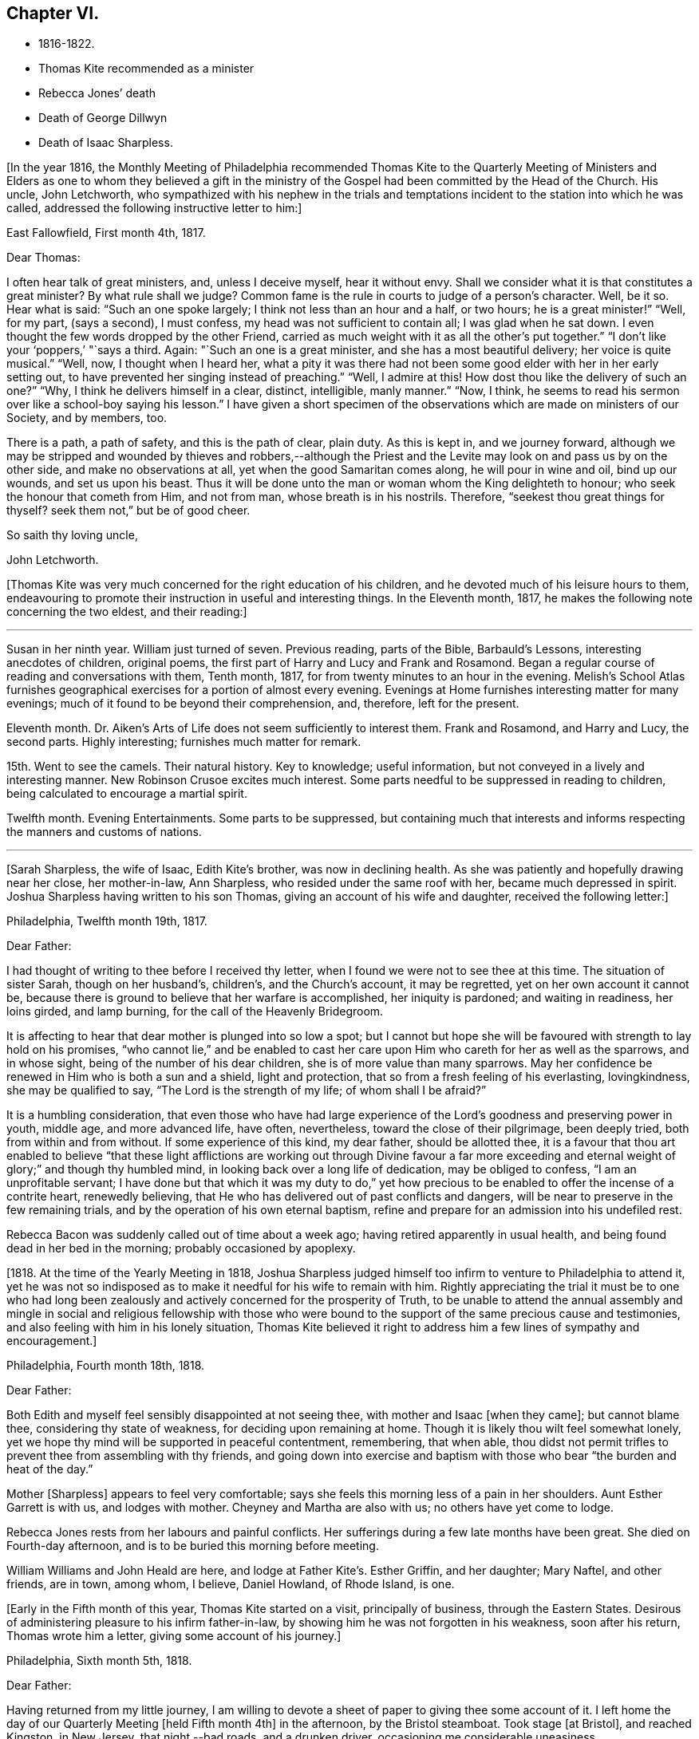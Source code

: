 == Chapter VI.

[.chapter-synopsis]
* 1816-1822.
* Thomas Kite recommended as a minister
* Rebecca Jones`' death
* Death of George Dillwyn
* Death of Isaac Sharpless.

+++[+++In the year 1816,
the Monthly Meeting of Philadelphia recommended Thomas Kite to the Quarterly
Meeting of Ministers and Elders as one to whom they believed a gift in the
ministry of the Gospel had been committed by the Head of the Church.
His uncle, John Letchworth,
who sympathized with his nephew in the trials and temptations
incident to the station into which he was called,
addressed the following instructive letter to him:]

[.embedded-content-document.letter]
--

[.signed-section-context-open]
East Fallowfield, First month 4th, 1817.

[.salutation]
Dear Thomas:

I often hear talk of great ministers, and, unless I deceive myself,
hear it without envy.
Shall we consider what it is that constitutes a great minister?
By what rule shall we judge?
Common fame is the rule in courts to judge of a person`'s character.
Well, be it so.
Hear what is said: "`Such an one spoke largely; I think not less than an hour and a half,
or two hours; he is a great minister!`" "`Well, for my part, (says a second),
I must confess, my head was not sufficient to contain all; I was glad when he sat down.
I even thought the few words dropped by the other Friend,
carried as much weight with it as all the other`'s put together.`"
"`I don`'t like your '`poppers,`' "`says a third.
Again: "`Such an one is a great minister, and she has a most beautiful delivery;
her voice is quite musical.`"
"`Well, now, I thought when I heard her,
what a pity it was there had not been some good elder with her in her early setting out,
to have prevented her singing instead of preaching.`"
"`Well, I admire at this!
How dost thou like the delivery of such an one?`"
"`Why, I think he delivers himself in a clear, distinct, intelligible, manly manner.`"
"`Now, I think, he seems to read his sermon over like a school-boy saying his lesson.`"
I have given a short specimen of the observations which
are made on ministers of our Society,
and by members, too.

There is a path, a path of safety, and this is the path of clear, plain duty.
As this is kept in, and we journey forward,
although we may be stripped and wounded by thieves and robbers,--although
the Priest and the Levite may look on and pass us by on the other side,
and make no observations at all, yet when the good Samaritan comes along,
he will pour in wine and oil, bind up our wounds, and set us upon his beast.
Thus it will be done unto the man or woman whom the King delighteth to honour;
who seek the honour that cometh from Him, and not from man,
whose breath is in his nostrils.
Therefore, "`seekest thou great things for thyself?
seek them not,`" but be of good cheer.

[.signed-section-closing]
So saith thy loving uncle,

[.signed-section-signature]
John Letchworth.

--

+++[+++Thomas Kite was very much concerned for the right education of his children,
and he devoted much of his leisure hours to them,
endeavouring to promote their instruction in useful and interesting things.
In the Eleventh month, 1817, he makes the following note concerning the two eldest,
and their reading:]

[.small-break]
'''

Susan in her ninth year.
William just turned of seven.
Previous reading, parts of the Bible, Barbauld`'s Lessons,
interesting anecdotes of children, original poems,
the first part of Harry and Lucy and Frank and Rosamond.
Began a regular course of reading and conversations with them, Tenth month, 1817,
for from twenty minutes to an hour in the evening.
Melish`'s School Atlas furnishes geographical
exercises for a portion of almost every evening.
Evenings at Home furnishes interesting matter for many evenings;
much of it found to be beyond their comprehension, and, therefore, left for the present.

Eleventh month.
Dr. Aiken`'s Arts of Life does not seem sufficiently to interest them.
Frank and Rosamond, and Harry and Lucy, the second parts.
Highly interesting; furnishes much matter for remark.

15th. Went to see the camels.
Their natural history.
Key to knowledge; useful information, but not conveyed in a lively and interesting manner.
New Robinson Crusoe excites much interest.
Some parts needful to be suppressed in reading to children,
being calculated to encourage a martial spirit.

Twelfth month.
Evening Entertainments.
Some parts to be suppressed,
but containing much that interests and informs
respecting the manners and customs of nations.

[.small-break]
'''

+++[+++Sarah Sharpless, the wife of Isaac, Edith Kite`'s brother, was now in declining health.
As she was patiently and hopefully drawing near her close, her mother-in-law,
Ann Sharpless, who resided under the same roof with her, became much depressed in spirit.
Joshua Sharpless having written to his son Thomas,
giving an account of his wife and daughter, received the following letter:]

[.embedded-content-document.letter]
--

[.signed-section-context-open]
Philadelphia, Twelfth month 19th, 1817.

[.salutation]
Dear Father:

I had thought of writing to thee before I received thy letter,
when I found we were not to see thee at this time.
The situation of sister Sarah, though on her husband`'s, children`'s,
and the Church`'s account, it may be regretted, yet on her own account it cannot be,
because there is ground to believe that her warfare is accomplished,
her iniquity is pardoned; and waiting in readiness, her loins girded, and lamp burning,
for the call of the Heavenly Bridegroom.

It is affecting to hear that dear mother is plunged into so low a spot;
but I cannot but hope she will be favoured with strength to lay hold on his promises,
"`who cannot lie,`" and be enabled to cast her care
upon Him who careth for her as well as the sparrows,
and in whose sight, being of the number of his dear children,
she is of more value than many sparrows.
May her confidence be renewed in Him who is both a sun and a shield,
light and protection, that so from a fresh feeling of his everlasting, lovingkindness,
she may be qualified to say, "`The Lord is the strength of my life;
of whom shall I be afraid?`"

It is a humbling consideration,
that even those who have had large experience of the
Lord`'s goodness and preserving power in youth,
middle age, and more advanced life, have often, nevertheless,
toward the close of their pilgrimage, been deeply tried,
both from within and from without.
If some experience of this kind, my dear father, should be allotted thee,
it is a favour that thou art enabled to believe "`that these light
afflictions are working out through Divine favour a far more
exceeding and eternal weight of glory;`" and though thy humbled mind,
in looking back over a long life of dedication, may be obliged to confess,
"`I am an unprofitable servant;
I have done but that which it was my duty to do,`" yet how precious
to be enabled to offer the incense of a contrite heart,
renewedly believing, that He who has delivered out of past conflicts and dangers,
will be near to preserve in the few remaining trials,
and by the operation of his own eternal baptism,
refine and prepare for an admission into his undefiled rest.

Rebecca Bacon was suddenly called out of time about a week ago;
having retired apparently in usual health,
and being found dead in her bed in the morning; probably occasioned by apoplexy.

--

+++[+++1818. At the time of the Yearly Meeting in 1818,
Joshua Sharpless judged himself too infirm to venture to Philadelphia to attend it,
yet he was not so indisposed as to make it needful for his wife to remain with him.
Rightly appreciating the trial it must be to one who had long been
zealously and actively concerned for the prosperity of Truth,
to be unable to attend the annual assembly and mingle in
social and religious fellowship with those who were bound to
the support of the same precious cause and testimonies,
and also feeling with him in his lonely situation,
Thomas Kite believed it right to address him a few lines of sympathy and encouragement.]

[.embedded-content-document.letter]
--

[.signed-section-context-open]
Philadelphia, Fourth month 18th, 1818.

[.salutation]
Dear Father:

Both Edith and myself feel sensibly disappointed at not seeing thee,
with mother and Isaac +++[+++when they came]; but cannot blame thee,
considering thy state of weakness, for deciding upon remaining at home.
Though it is likely thou wilt feel somewhat lonely,
yet we hope thy mind will be supported in peaceful contentment, remembering,
that when able,
thou didst not permit trifles to prevent thee from assembling with thy friends,
and going down into exercise and baptism with
those who bear "`the burden and heat of the day.`"

Mother +++[+++Sharpless]
appears to feel very comfortable;
says she feels this morning less of a pain in her shoulders.
Aunt Esther Garrett is with us, and lodges with mother.
Cheyney and Martha are also with us; no others have yet come to lodge.

Rebecca Jones rests from her labours and painful conflicts.
Her sufferings during a few late months have been great.
She died on Fourth-day afternoon, and is to be buried this morning before meeting.

William Williams and John Heald are here, and lodge at Father Kite`'s. Esther Griffin,
and her daughter; Mary Naftel, and other friends, are in town, among whom, I believe,
Daniel Howland, of Rhode Island, is one.

--

+++[+++Early in the Fifth month of this year, Thomas Kite started on a visit,
principally of business, through the Eastern States.
Desirous of administering pleasure to his infirm father-in-law,
by showing him he was not forgotten in his weakness, soon after his return,
Thomas wrote him a letter, giving some account of his journey.]

[.embedded-content-document.letter]
--

[.signed-section-context-open]
Philadelphia, Sixth month 5th, 1818.

[.salutation]
Dear Father:

Having returned from my little journey,
I am willing to devote a sheet of paper to giving thee some account of it.
I left home the day of our Quarterly Meeting +++[+++held Fifth month 4th]
in the afternoon, by the Bristol steamboat.
Took stage +++[+++at Bristol], and reached Kingston, in New Jersey, that night,--bad roads,
and a drunken driver, occasioning me considerable uneasiness.

The next morning +++[+++Third-day]
I reached New York.
Fourth-day was Monthly Meeting there, which I attended;
and having dispatched my business, on Fifth-day evening I took the steamboat for Albany.
I regretted passing the Highlands in the night,
but rose about midnight to get such a view of them as I could,
which was but the majestic outline.
The next morning I saw the Catskill Mountains, still white with snow.
In the evening reached Albany;^
footnote:[Taking 24 hours from New York to Albany.]
and having on Seventh-day morning attended to business there,
went in the afternoon to Troy.
First-day attended morning and afternoon meeting +++[+++in
that place]. Between meetings I climbed a hill,
from which I had a distant prospect of Cohoes Fails,
where the whole Mohawk River is precipitated seventy-five feet, I was told.
I met at Troy agreeable Friends,
and I think it one of the handsomest little towns I have ever seen.
In the evening I returned to Albany, from whence, on Second-day morning,
I took my departure towards Boston.
That day passed by Lebanon Springs--the Shaker settlement adjunct,--
and went over the mountain on which said settlement is situated.
There again I saw snow.
We afterwards ascended the Green Mountain,
which is here said to be twenty-five miles over.
On the elevated land spring had not made its appearance;
the ground was not clear of snow, and not a leaflet to be seen.
The farmers are discouraged from attempting to raise Indian corn,
and are substituting potatoes, which yield an abundant increase.
I think they are better than ours,
and they say answer very well for fattening both pork and beef.
Lodged at Northampton, a beautiful town, on the Connecticut River.
The next day rode through a cultivated country one hundred miles, to Boston.
I think in no part of Massachusetts, not even in the mountainous country,
is so much land left in timber as about the Brandywine,
Pa. Most of the way are thick stone fences, and many handsome towns.
Boston is very much improved in buildings since I was there eleven years ago,
but is still the crookedest town I ever saw.
I went to see Friends`' meeting-house, now shut up;
it is next door to the Merchants`' Exchange.
On Fourth-day evening I went to Lynn, and lodged at Micajah Collins.

Next day +++[+++Fifth-day]
attended their Monthly Meeting, which was large; I thought the business well managed.
That evening I went to Salem; lodged at Betsey Purington`'s. Returned next day to Boston;
finished my business there, and on Seventh-day went in a stage to Providence.
Here Obadiah Brown kindly insisted on my staying at his house.
On First-day I attended two meetings.
On Second-day, finding no stage for Hartford, I was obliged to remain.
I spent the morning with Obadiah at +++[+++the house of]
his father, Moses Brown, who interested me much with anecdotes of Job Scott,
who lived with him when he first appeared in the ministry.
He showed me a number of Job`'s letters to him, and interesting books and papers.
After dinner we all went to see the Yearly Meeting school house, now nearly finished.
It is on a very fine and commanding situation.
I afterwards went to William Almy`'s, with whose daughter Anna I was pleased.

Her simplicity and dedication, in the midst of affluence, being very exemplary.
She had just returned from visiting families in a neighbouring meeting.
Third-day morning I started for Hartford,
and was much pleased with the Institution for the Deaf and Dumb +++[+++at that
place]. The pupils appear to be making considerable progress in knowledge.
The superior class, who have been there about a year,
can understand the significant motions of the hands of their
preceptors so as to write down grammatically complex sentences.
They also learn arithmetic.
From Hartford, on Fourth-day, I went to New Haven,
and embarked again the same evening on a steamboat for New York.
Our passage through Hurlgate was difficult.
We reached New York on Fifth-day morning, and on Sixth-day left for Philadelphia.
As I was going down from my lodgings to the steamboat, I met my uncle, John Letchworth,
and my sister Mary, who had just arrived to attend the Yearly Meeting.
I reached home on Seventh-day morning.
Thus I have given thee a brief account of every day`'s movements.
I may add, that B. White sailed last Seventh-day for Liverpool;
and that Stephen Grellett,
who was liberated for his northern journey by his own Yearly Meeting,
expects to sail for England on the 15th or 16th of this month,
accompanied by Mary Naftel.

--

+++[+++Whilst passing through Connecticut, Thomas Kite became interested in a fellow traveller,
a young female of pleasant manners and good intellect.
Beside the conversation growing out of the scenery around them,
and the various little circumstances occurring,
she made some inquiries into the doctrines of the Society of Friends;
which not only led him into an explanation and defence of them,
but induced him to present her with a copy of Barclay`'s Apology.
They parted mutually pleased with each other;
and an occasional intercourse and friendly interest was
maintained between them until his death.
Her name was Lydia Huntley, since better known as Lydia H. Sigourney.

Thomas Kite was a pleasant travelling companion,
possessing excellent conversational powers, an enquiring mind, a clear head,
and a memory stored with anecdotes.
He had also a facility in drawing others out, and in overcoming the reserve of strangers;
and he rarely, if ever, passed along in a stage or steamboat,
that he did not elicit information from those about him,
and engage them in pleasant and profitable discourse.
He was not forward to obtrude his religious sentiments on such occasions,
but it not infrequently happened that those who became interested in his general remarks,
were desirous to converse on some of the
doctrines of the Society of Friends with one who,
from his dress and address, appeared a consistent member.
Thus he was often enabled to advocate the Truth--
to enlighten the understanding of seeking minds,
and to remove the prejudices of his hearers,
without violating any of the conventional proprieties of life.

His mind was tenderly alive to the spiritual trials and exercises of the young,
particularly such as he deemed under the preparing Hand for usefulness in the Church.
Having written to a female whom he considered of this class,
he received the following reply:]

[.embedded-content-document.letter]
--

[.signed-section-context-open]
Upper Darby, Seventh month 5th, 1818.

It had been on my mind before I left home, to request thee to write;
but I was best satisfied to omit it,
hoping thou wouldst be influenced by a motive more powerful than that of friendship.

The single eye shall be filled with light;
but I have greatly feared that my eye being evil,
my whole body has become full of darkness.
I know not my vocation;
neither have I much reason to hope that I shall
ever be qualified for usefulness in the Church.
Tis a mournful consideration, and it has often filled me with sadness.
Perhaps if I were willing to be nothing,--to be laid aside as
a broken vessel,--I might witness a preparation for service,
though in a small degree, in the Master`'s house.
Yet think not that I am too much depressed; on the contrary, apathy, insensibility,
more to be deplored than suffering, is my present state.
Continue, my dear friend, thy intercession for me,
that "`Light may arise out of obscurity, and my darkness become as the noonday.`"

--

+++[+++After a long period of probation,
the writer of the above letter came forth in the ministry.
Her communications were short,
and her voice in that line was only heard after long intervals of silence.
Her appearances were lively and very acceptable to her friends.

A time of pressure had now commenced in the commercial world,
and many failures among men of mercantile business and
speculators in real estate took place.
This state of things lasted for two or three years.
Thomas Kite having given Stephen Pike a description of
the difficulty in the community consequent thereon,
received the following reply.
It was written after the ice had obstructed steamboat navigation in the Delaware.]

[.embedded-content-document.letter]
--

[.signed-section-context-open]
Burlington, Twelfth month 30th, 1818.

Philadelphia seems to be fifty miles further from us than when
the steamboat afforded an opportunity two or three times a day
to transport ourselves thither in a couple of hours.
Thou mentions the overturnings that are taking place in your city.
On reading thy account, as at many other times, I have felt that

[verse]
____
Tis pleasant, through the loopholes of retreat,
To peep at such a world.
____

Tis true, I am obliged to ply a business replete with care and difficulty,
but then I am never visited by bank notices;
and though I have no prospect of being quickly rich,
I am not yet obliged to encroach upon my little fund of savings,
but have a trifle to spare.

--

[.embedded-content-document.letter]
--

[.letter-heading]
Thomas Kite to Martha Jefferis.

[.signed-section-context-open]
Philadelphia, First month 29th, 1819.

My business is not very brisk, yet sufficiently so, with frugality,
for a decent maintenance.
I am content with my situation, and have no prospect of change,
and I believe Edith is pretty well satisfied.
To be sure her cares and concerns in her family sometimes are trying,
but afford her a noble opportunity of manifesting forbearance, patience,
and other Christian virtues;
in the peaceful daily exercise of which I hope she and I may be favoured to increase.
My business is not so pressing but I find time, when a duty in the case is apprehended,
to attend a neighbouring meeting;
and am at times favoured with a secret hope that I am not doing my own will therein,
but seeking rather to serve the Holy One in the
Gospel of his Son--an awfully important office!
What manner of persons ought such to be who assume it,
in all holy conversation and godliness?
How far, very far, indeed,
am I from having attained such an establishment
in righteousness as I believe is attainable,
and which we are called to.
May I not settle down into ease and security, but rather be incited to daily vigilance,
that forgetting the things which are behind,
I may press forward towards those things which are before,--
even complete redemption and acceptance in Christ.
And, dear sister, as the wish arises with freshness and fervency, may brother,
and thou also, be found pressing forward.
It is the will of the great Head of the Church, in this day of deep degeneracy,
that his people should arise, shake themselves from the dust of the earth,
and go forward.
May you, placed as you are, in a station which makes your example conspicuous,
be favoured day by day with the renewings of Holy help,
enabling you to take your journey before the flock,
speaking by the language of example the invitation, "`Follow us,
as we endeavour to follow Christ.`"
Thus strengthened to overcome the evil in yourselves,
you will be qualified to rule your own house well,
and keeping your authority in the dignity of our Holy Head,
you will be qualified more eminently to take care of the house of God,
as instruments in his hand,
who alone can enable us to work for his honour and our own peace.
Excuse me, dear sister,
for thus speaking to a beloved brother and sister of more experience than myself,
and whose sympathetic desires for my preservation I have.

I had omitted to notice thy query concerning dear S. Wilson`'s illness.
She seemed recovering; had been once out,
but was taken on Seventh-day with bilious colic, which, after a painful conflict,
terminated her earthly course on the following Third-day,
There is reason to believe an apprehension had attended her mind,
that her days`' work was drawing to a close.
Well, she was a precious plant in the Lord`'s heritage, and is, doubtless,
transplanted to his everlasting kingdom.
The Church has met with a loss which will be sincerely felt;
her particular intimates will miss her much, for she^
footnote:[A minister of the Southern District Monthly Meeting,
deceased Twelfth month 29th, 1818.]
was much beloved by them.
But it is all well, being his work who doeth all things well;
who is still able to raise the beggar from the dunghill,
and set him with the princes of his people; to call strangers in to feed his flock,
and to make the sons of the aliens plowmen and vinedressers;
whilst the children of his family who abide under his forming hand, will not be cast off,
but will be made priests and ministers unto Him.
Thus we have the consolation of believing, that the foundation remains.
Though one generation goeth and another cometh, the Word of the Lord abideth forever.

--

[.embedded-content-document.letter]
--

[.letter-heading]
Thomas Kite to Joshua Sharpless.

[.signed-section-context-open]
Philadelphia, Seventh month 13th, 1819.

[.salutation]
Dear Father:

I wrote to thee a few days ago on the state of our health,
and that of the city generally, but no opportunity presented of sending the letter, and,
therefore,
thinking you may have reports which have been
circulated on the subject of the yellow fever,
and feel some anxiety for us, I have concluded to write again.
There have been in the neighbourhood of Market street wharf,
a few cases of malignant fever, of which about five persons have died.
The Board of Health has caused the removal of those who have taken +++[+++the disease]
as fast as they came to its knowledge.
This they deemed a measure of prudent precaution;
as also the cleaning of certain dirty and offensive places in that vicinity.
I know of no new case yesterday or today.
The city in general is remarkably healthy.
My family, excepting little Thomas, enjoy their accustomed health.

The times, as to business, are remarkably dull,
and there have been some considerable failures.
Indeed, the wild speculating spirit which has prevailed,
and which led to the present embarrassments, has met with a serious check.
It is to be hoped that warning may be taken, and a different manner of business adopted,
which will lead to more favourable results.

--

+++[+++Thomas Kite, Jr.,
the third and last child of Thomas and Edith Kite (born Second month 25th, 1818),
was now very unwell, and his mother, soon after the above letter was written,
went with him to her father`'s, in East Bradford,
to try whether country air would not recruit him.
Whilst there, Edith Kite received the following letter from her husband:]

[.embedded-content-document.letter]
--

Samuel Bettle and George Williams left home yesterday on their way towards Ohio.
Perhaps if thou hadst written thou couldst have informed whether
uncle John Letchworth was set at liberty by the Western Quarter.^
footnote:[John Letchworth was set at liberty, and paid a
religious visit west of the mountains,
attending the Yearly Meeting in course.]

From Byberry we hear that our friends there are mourning the removal of Ezra Townsend^
footnote:[An elder; he deceased Eighth month 14th, 1819, aged 60.]
Perhaps a greater loss to that meeting and neighbourhood could not have taken place.
To have a man of his experience and exemplary deportment,
which gave him a great place in the minds of Friends,
removed in the full possession of his powers and usefulness,
seems to have occasioned a general mourning amongst his neighbours.
But, no doubt, it is in wisdom;
and He who has removed and is removing from the militant to the triumphant Church,
those who have long borne the burden and heat of the day, can, and, we humbly trust,
will continue to qualify those who are made willing in the day of his
power to succeed such in a faithful testimony to the Truth.
Mayest thou, and I, dearest,
be amongst the number of those who are witnessing the cleansing baptisms of the Spirit,
increasing in weight and religious experience, faithfully serving our generation,
and witnessing a gradual preparation for that awful day, when we may be enabled to do it,
in humble hope that our sins are forgiven us for his name`'s sake,
who hath loved us and whom we have desired to serve.
Oh, my dear,
it is animating to be favoured with a hope of admission within the
pearl gates to the general assembly and Church of the first born;
and what a tendency such a hope has to raise desires that even here we may be
purified even as He is pure,--that heavenly dispositions may be implanted,
and all unholy affections done away.
But alas for myself! when I consider how far I am from such an attainment,
my own weakness and the strength of surrounding temptations,
my heart is ready to meditate terror.
Pray for me, that, having preached unto others,
I may not become a castaway from Divine favour and acceptance.
I hardly know how to cease,
such is the solicitude unexpectedly awakened for our increasing
dedication to the '`God and Father of our Lord Jesus Christ,
of whom the whole family in heaven and earth is named.`'
But I pause, with recommending us to Him, and to his keeping,
who only is able to keep us from falling,
and to present us faultless before the throne of his glory with exceeding joy.

--

+++[+++The young child continuing ill,--so much so that the mother despaired
of his life,--their stay in the country was prolonged.
On receiving which information Thomas Kite wrote:]

[.embedded-content-document.letter]
--

[.salutation]
Ninth month 7th, 1819.

I feel such a void, in thy absence, I hardly know how to spare thee longer,
yet if thy health, or that of our dear boy requires it, I must endeavour to submit.
I rank amongst the chief blessings of my life,
my happy connection in marriage with my dearest earthly friend;
and I feel that more than six years`' experience of its
comforts has increased my affectionate attachment.
Yet, whilst I desire to be grateful to that kind Providence
who has provided me with so beloved a companion,
I also desire to be preserved from such an undue or inordinate affection for the gift,
as might lead to a neglect of the Giver.
Often has the aspiration been excited, that our union,
through the sanctifying influence of our Heavenly Father, may be more and more purified;
and that whilst we are permitted to feel the comforts which flow from our mutual,
natural affection,
we may experience an enlargement in that blessed communion which is spiritual and divine:
and to this end much have I craved, that we may be frequent and fervent in waiting for,
and feeling after those baptisms which cleanse
the heart and preserve it sweet and tender.
Thus favoured,
may we not hope that death itself will not separate us long?--a
thought calculated to afford the survivor comfort in a trying hour.
Indeed, in every situation we can be placed in on this probationary scene,
how consoling the evidence that we have an interest in Him who hath abolished death,
and brought life and immortality to light through the Gospel.
Oh! that this consolation may be ours!

--

+++[+++Although under much anxiety about the health of his child,
Thomas Kite believed it right to mention to the Friends of his Monthly Meeting,
held Ninth month 23rd,
a prospect of religious service which had been long ripening on his mind.
This concern,
as expressed by the Minute granted him was "`to pay a religious visit
to the meetings composing the Monthly Meetings of Exeter,
Roaring Creek and Muncy: also,
the meetings belonging to Centre Monthly Meeting
within the compass of Warrington Quarter.`"
He had the unity of his friends, and the company of his brother-in-law, Joseph Walton.

1820+++.+++ At an adjournment of Philadelphia Monthly Meeting, held Second month 3rd, 1820,
Thomas Kite received a minute to attend a few meetings
within the limits of Abington Quarterly Meeting,
and some in that of Shrewsbury and Rahway.
On the eighth he left Philadelphia to accomplish his prospect,
having Charles Townsend as a companion.
Of this journey some particulars are given in his letters.]

[.embedded-content-document.letter]
--

[.letter-heading]
Thomas Kite to his Wife.

[.signed-section-context-open]
Mendham, Second month 12th, 1820.

I will begin at our departure, which was, as thou recollects, no doubt,
on the afternoon of last Third-day +++[+++the 8th]. That
evening we reached Dr. Mitchell`'s at Horsham;
were kindly entertained; and on Fourth-day morning rode to Watson Fell`'s, at Solebury,
to dinner.
Whilst we were there it began to snow; bat we pushed on through it,
and arrived at Henry Clifton`'s, at Kingwood, near night.
We were kindly received, and pleased with meeting our friend Abraham Lower,
who had an appointed meeting there that morning,
and had been detained by the badness of the roads,
the snow not permitting him and his companion proceeding in their chair.

Fifth-day morning, in company with him, I attended the Select Preparative Meeting,
which is held at nine o`'clock, as also the Monthly Meeting, which begins at eleven.
In the afternoon, leaving Abraham, and his companion Joseph Warner, at Henry Cliftons,
we proceeded towards Randolph, in the face of a severe fall of snow,
having Joseph Stevenson for a guide.
By tying our handkerchiefs over our hats and faces,
we secured ourselves somewhat against the driving snow,
and stopped for the night at John Dawes`', an aged Friend,
who lives remote from any other of the Society.
In the welfare of himself and family of daughters,
apparently amiable and intelligent young women, we were much interested.

In the night a large quantity of snow fell, in consequence of which,
instead of reaching Randolph on Sixth-day, as we expected,
we scarcely exceeded half that distance.

Such travelling I never saw; snow-drifts nearly or quite to the horses`' backs.
Frequently having to break the road for considerable distances;
at other times getting into fields to avoid heavy drifts--altogether obstructed our
progress so much that it was noon by the time we had travelled about six miles.
Towards evening we arrived near a tavern, but hearing they were without hay,
and probably without oats, we petitioned a Presbyterian farmer to take us in,
who willingly consented.
His wife, we found, was descended from Friends; himself very zealous +++[+++in his belief]
yet not bigoted.
His brother-in-law, a physician, was present,
and much interesting conversation relative to our principles, occupied the evening,
towards the close of which way opened for a religious opportunity.
Indeed, unlike any former journey,
my way has opened in several families already for services of this kind, to my own peace.

This morning +++[+++Seventh-day the 12th], we have also had our difficulties,
though on the whole travelling is rather improved.
We have come (having parted with our guide) about twelve miles to Aaron Boker`'s,
who formerly lived in Philadelphia, and whose wife is a member.
+++[+++At his house]
we have just dined.
We have about nine miles to go this afternoon, which,
with calling a few minutes on Samuel H. Cox, which we propose to do,
will probably occupy us till near night.
To morrow +++[+++First-day]
we propose being at Randolph Meeting--and nothing further is clear at present.

As thou knows how deeply I was depressed under the prospect of leaving home,
I think it right to say I have been remarkably supported in calmness and contentment;
so that nothing I have met with has been hard to bear, and scarcely unpleasant.

--

[.embedded-content-document.letter]
--

[.letter-heading]
Thomas Kite to his Wife.

[.signed-section-context-open]
Randolph, Second month 14th, 1820.

I wrote from Aaron Boker`'s, bringing my account down to Seventh-day afternoon.
After leaving his house we rode to Samuel H. Cox`'s, who professed himself glad to see us.

After a short visit we pursued our way towards this place,
but found such heavy snow-drifts that it seemed impossible to get our horses through.
We had to dismount and encourage them to plunge
onward a few paces and then stop them to rest,
as my mare in particular seemed ready to give out.
At length we reached a beaten road which lasted nearly to this place,
+++[+++our way was then along]
a road which no one had passed.
We endeavoured to hire a man to go with us;
but he told us he was afraid it would kill his horse to go through the snow.
So we were obliged to venture without a guide and night coming on,
very great was our difficulty,--often we were on the point of giving out.
My colt having scarcely strength or patience to get through the drifts, was kicking,
and plunging and exhausting herself, whilst I wading and falling about,
was endeavouring to guide her by the bridle.
At length we gave out.
After getting the horses onto a bank in the wood, I left Charles with them,
and plunged into the snow, to endeavour to reach a house,
the light of which glimmered through the darkness.
We knew from information +++[+++this house]
must be that to which we were bound.
I left the road to try the fields,
but the darkness not permitting me to distinguish the drifts, I frequently fell,
and thought of Thompson`'s description of a man perishing in the snow.
Having regained the road, I reached Thomas Dell`'s house much exhausted,
in a profuse sweat, and glad to get there.
He (T. D.) kindly sent three stout sons to Charles`' assistance,
and they succeeded in getting our horses through.

Charles says he had a time of very comfortable meditation in the woods.
A good supper cheerfully prepared by kind and hospitable friends was very refreshing.
We yesterday, First-day, attended the meeting here, which was large for the place,
many of the neighbours attending.
It was, I trust, a solemn and profitable opportunity.
As there is said to be no suitable stopping place between this and Hardwicke,
distant 18 or 20 miles, and we have had so much bad road, we concluded +++[+++yesterday]
to rest until this morning and then set out with
a view of being at meeting there tomorrow.
We are now waiting for breakfast.
Last evening Abraham Lower and company again met us,
they having been at Harchvicke Meeting in the morning, and come on in a sleigh.
They are bound to Railway to the Quarterly Meeting.
'`My mind continues to be sustained in quietness and resignation,
which I esteem a favour indeed.

--

+++[+++A short account of the rest of this journey is contained in
the following extract from a letter to his father-in-law.]

[.small-break]
'''

Second-day the 14th. We rode to Hardwicke, formerly Great Meadows,
where on Third-day we had a meeting; and that afternoon crossing the Delaware on the ice,
we passed through the Water Gap to Stroudsburg.
There we waited to attend their usual week-day meeting on Fifth-day,
and rode in the evening to Easton,
and were kindly entertained at the house of Mordecai Churchman.
Sixth-day we rode to Richland expecting to have a meeting there on Seventh-day;
but on arriving at 2 o`'clock found Friends going into the meeting-house to a
meeting of Amos Peisley`'s. Tired as we were we attended this,
and way opened to relieve my mind,
so that on Seventh-day we felt at liberty to return home.

[.small-break]
'''

+++[+++A few days after Thomas Kite left Randolph,
the following letter was addressed to him by a friend, of that place.]

[.embedded-content-document.letter]
--

[.letter-heading]
Hyale Ann Sammes to Thomas Kite

[.signed-section-context-open]
Randolph, Second month 17th, 1820.

It has been on my mind this sometime to write thee a letter,
feeling drawn towards thee in that love which unites
together the children of our Heavenly Father,
and causes them to feel near one to another, when distant as to bodily presence.
These can sympathize with each other in their trials and exercises,
and can also rejoice with them in their consolations.
Dear brother, for I believe I may call thee so,
I have often thought of thee since I saw thee at Shrewsbury.
I esteem it a favour that thou shouldst have taken notice of me, and felt for me,
a poor unworthy creature, one of the least among the thousands of Israel,
if numbered among them at all.
Yet I feel the evidence that I sincerely desire the welfare of my fellow mortals.
Unto God would I commit my cause,
who alone can qualify his humble depending children and
prepare them for his work and service.
I know without Christ I can do nothing.
May I always, look to Him with an eye of faith.
He is my only helper; and I desire no other.
May we be encouraged to go in the way of his holy leading, casting all our care upon Him,
for He careth for us.

--

+++[+++Soon after reaching Philadelphia,
Thomas Kite received a letter from his friend John Phillips,
an elder of New Garden Monthly Meeting, Chester County, a portion of which is given.]

[.embedded-content-document.letter]
--

[.signed-section-context-open]
Kennet, Second month 22nd, 1820.

The choice little, weakly, Mildred Eatcliffe was here,
and in this neighbourhood about two weeks past;
and I thought her much favoured in some close and feeling testimonies amongst us.
She is busily travelling this cold weather.
My wife +++[+++Lydia Phillips, a minister,]
got home about six weeks since.
She was away about six months, and much favoured with health nearly all the time.
They went through the State of Ohio, part of Indiana, Kentucky, Tennessee,
North and South Carolina, so through Virginia, home.
They attended the Yearly Meeting in Carolina, which they thought a favoured one, +++[+++having]
a large number of innocent, goodly Friends,
who treated them with much kindness and affection.

I have no doubt they kept open houses in the fullest extent of the word.
Rachel Barnard^
footnote:[A minister of New Garden Monthly Meeting travelling with Lydia Phillips.]
took a bad cold when about Cincinnati, with some fever; she got a little better, went on,
came to Carolina, and the meeting-house +++[+++being]
open and without fire, and the weather uncommonly cold for the season, she got it renewed.
She was frequently unwell on her way home, and +++[+++has not been]
very well since.

--

+++[+++In a letter to Joshua Sharpless dated Fifth month 29th, 1820, Thomas Kite says:]

[.embedded-content-document.letter]
--

William Foster, so long expected, has arrived from England.
He is but 33 years old.
His prospect is to visit Friends and others on this continent,
and some of the West India Islands.
After New York Yearly Meeting he expects to go to New England.

--

+++[+++George Dillwyn, that venerable minister of the Gospel of Christ,
having by a fall during the preceding winter injured his hip,
had been since that period declining in health.
On the 23rd of the Sixth month, 1820, he was released by death,
having a few months before completed his 82nd year.
The following letter gives some account of his latter hours.]

[.embedded-content-document.letter]
--

[.letter-heading]
Stephen Pike to Thomas Kite

[.signed-section-context-open]
Burlington, Sixth month 23rd, 1820.

[.salutation]
Dear Friend:

As sad intelligence is of rapid flight,
thou wilt perhaps have learned before this reaches thee,
that "`a prince and a great man hath this day fallen in Israel.`"

Our doubly-honoured and beloved friend George Dillwyn,
being removed by the hand of death from this scene of
his long continued and very useful labours.
My first impressions on hearing of the circumstance were solemn,
but not accompanied with much of the sadness produced by deep regret;
for I am fully convinced that having fought the good fight and kept the faith,
his course is finished with the approbation,
and by the appointment of Him whose wisdom and goodness are both without bounds.
The suddenness of the change was rather surprising;
though it was not supposed he would continue long with us,
as he had in addition to his hurt, the cholera morbus.
He was free for a day or two past from the latter complaint, +++[+++and]
it was thought he might continue some weeks longer.
He conversed, as I understand, very freely and pleasantly with those around him,
and said, that, except his lameness, he felt as if he were well.
In this situation he went to sleep and never awaked,
but passed away quietly about five in the afternoon,
without any symptoms of approaching dissolution,
except a little unusual motion in the muscles of his face.
I find that the`' impressions of others on this occasion are
similar to my own--those of solemnity without sorrow.
After an unusually long pause at the tea table, John Cox, in a very solemn manner,
expressed a short ejaculation to this effect:
"`We would not approach thee with unhallowed lips, but we feel engaged to say,
'`Thy name is as ointment poured forth, therefore do the virgins love thee.`'

George`'s poor widow, now a little childish,
who has been very fondly and strongly attached to him
during upwards of 60 years that they have been united,
feels the separation very greatly.
She obtains the sympathy of her friends.

--

[.embedded-content-document.letter]
--

[.letter-heading]
Thomas Kite to Joshua Sharpless

[.signed-section-context-open]
Philadelphia, Sixth month 26th, 1820.

[.salutation]
Dear Father:

I thought it might perhaps interest thee
to hear of the removal from the present scene,
of two precious Friends,
the one in the meridian the other in the declining years of life,
George Dillwyn and Mary Morris, wife of Israel.

The latter was under nomination from our Quarterly
Meeting to visit some of the meetings belonging to it;
and was to have started on Sixth-day.
The day previous she was taken with cholera morbus,
which carried her off in twenty-two hours.
She dying about 4 o`'clock on Sixth-day morning.
She was a sweet-spirited Friend, very useful in her family and meeting,
and had for some time past, appeared in the ministry.
I went out to Merion to the funeral on Seventh-day afternoon.
It was largely attended and a sweet solemnity was thought to prevail;
divers testimonies being borne under a sense of
the blessedness of those who die in the Lord.

Dear George Dillwyn since his hurt, has been rather declining;
and was also taken with cholera morbus, but appeared to obtain relief,
so that on Sixth-day, conversing cheerfully with his friends, he said,
that except his lameness he felt quite well.
Thus circumstanced he went to sleep, but never awoke,
passing quietly away to the mansion prepared for him,
without any symptom of approaching dissolution excepting a
little unusual motion of the muscles of his face.
Though it feels solemn, yet there is no cause for sorrow; full of years,
as a shock of corn fully ripe, having kept the faith and finished his course,
he no doubt enjoys the crown laid up for the righteous.

--

+++[+++During the summer of this year, 1820,
a few cases of highly malignant bilious fever occurred in the City of Philadelphia,
which, of course,
gave occasion for an alarm through the country that the
yellow fever had once more visited the place.
Thomas Kite went to Lancaster County during the Eighth month.]

[.embedded-content-document.letter]
--

[.letter-heading]
Stephen Pike to Thomas Kite

[.signed-section-context-open]
Burlington, Tenth month 1st, 1820.

Elizabeth Foulke,^
footnote:[Elizabeth Foulke was a minister belonging to Philadelphia Monthly Meeting.
She died Tenth month 19th, aged 63 years.]
who is next door to us, is thought to be sinking pretty fast.
It is the doctor`'s opinion that she is not likely to remain long.
She has suffered a great deal; and as there is no hope of her recovery,
I shall be glad to hear of her release.
It is a great favour that she has the full and proper exercise of her faculties,
though within a few days she declines conversation.
She appears frequently to be in private supplication,
which shows the foundation of her hope.

--

[.embedded-content-document.letter]
--

[.letter-heading]
Thomas Kite to Joshua Sharpless

[.signed-section-context-open]
Philadelphia, Tenth month 13th, 1820.

[.salutation]
Dear Father:

Hearing from brother Isaac of thy increased suffering,
has awakened feelings of sympathy and commiseration.
Under the anguish which I can readily conceive thou must endure,
I have felt a desire that the power and presence of Israel`'s Shepherd may be witnessed,
enabling thee to support with a degree of patience those remaining probations,
which will probably ere long wear out the poor afflicted tabernacle,
and release the immortal part to its everlasting home.
It has not been uncommon, I believe, in the wisdom of Him whose counsel is unsearchable,
for his dear children near the close of lives of dedication,
to be closely tried in many ways, even as to an hair`'s breadth.

And it is not marvellous that it should be so,
when the Great Pattern submitted to the same cup and baptism.
Great, no doubt, was his distress, both of bodily suffering in his humanity,
and a sense of the sins of a fallen race, when He cried out, "`My God, my God,
why hast thou forsaken me?`"
Yet soon the conflict ended, and He ascended to his God and our God:
and though his followers who have endeavoured to continue with Him may be at seasons,
when the bitterness of anguish is felt, almost ready to conclude they are forsaken,
yet the everlasting Arm is underneath,
and for the elects`' sake those days of suffering will be shortened, the conflict ended,
and they enabled to ascend to their prepared mansions,
triumphing in the power of an endless life, over death, hell and the grave.
A firm persuasion that this will be the blessed end and consummation of all thy trials,
my dear father,
has afforded some comfort under the trial which
thy increased afflictions have occasioned.
An end unspeakably glorious.
No more pain, neither sorrow nor crying, and God himself shall wipe all tears away.
I might enlarge further, but hope this will suffice thee.
I have had feeling with thee.
Edith sends her love,
and also unites with me in the expression of it to mother and sister;
who we hope will experience the fulfillment of the promise,
"`As is thy day so shall thy strength be.`"

--

+++[+++In the Tenth month Thomas Kite attended the Southern Quarterly Meeting,
and beside the labour which fell to his share in the public meetings,
he appears to have had frequent religious opportunities in families, visiting,
as way opened, the afflicted.
He was absent from home on this little journey about eight days.]

[.embedded-content-document.letter]
--

[.letter-heading]
Thomas Kite to Joshua Sharpless

[.signed-section-context-open]
Philadelphia, Twelfth month 19th, 1820.

[.salutation]
Dear Father:

Our cousin Ann Yarnall departed this life last Seventh-day night,
continuing to the last, when not under the influence of delirium,
supported in her mind by a comfortable hope that she was about
to be gathered to the habitation of the blessed.
Her remains were yesterday deposited in our burying place;
and in the evening a number of her connections being collected at her late abode,
a religious opportunity took place,
in which the covering of Divine Good was eminently witnessed.
I was present, having gone thither from an apprehension of duty,
not knowing that so many were likely to be there.
Testimony was borne to the sufficiency of that Divine power that enabled her
to be faithful in the line of duty--to visit the sick and afflicted,
and minister to the necessities of the poor;
and the young people were invited to bow to the operation of it,
that they might become qualified thereby,
to fill up their allotted portions of duty in the church and in the world.
The blessing of having the Lord for their friend
in the trying hour of approaching dissolution,
was set before them.
Amongst others,
Elizabeth Pitfield was very sweetly engaged in a strain of persuasive Gospel ministry.
Poor cousin Nathan^
footnote:[Nathan Yarnall, then labouring under alienation of mind.]
has been informed of his wife`'s decease, and was brought in the morning to see the corpse.
He was sensibly affected;
and his behaviour was more quiet and composed than has of late been common.

I thought thou would, perhaps,
be willing to hear that on First-day last I had a meeting in
the morning with the male convicts in our prison.
About three hundred and ninety were present.
Their deportment on the whole was becoming,
and there were many of them very attentive to what was offered for their consideration.
In the afternoon I had the company of the female convicts, in number not exceeding forty,
who were also commendably quiet and orderly.
The flowing of gospel love was felt in both the opportunities,
and its message declared to them, I humbly hope, in a degree of his authority,
who was anointed "`to preach deliverance to the captives,
and the opening of the prison to them that are bound;
to preach the acceptable year of the Lord.`"
If any of their hearts were at all reached, to Him be the glory.

--

[.embedded-content-document.letter]
--

[.letter-heading]
Thomas Kite to Edith Kite

[.signed-section-context-open]
Philadelphia, Eighth month 22nd, 1821.

Since thou left several friends have deceased.
Josiah Hewes, on Fifth-day evening; John Alsop, on First-day morning.
Having called to inquire after the latter, I was present at his close,
which was remarkably quiet.
Though solemn, yet the scene was attended with calm and pleasing sensations to my mind.
John Wilson, a nephew of Joshua Harlan, was buried last evening,
and this morning Ludawick Laws is to be interred.
He went to the sea shore, I believe, in usual health, a few days ago for bathing,
was taken with bilious colic, which terminated his life.
Thus are we furnished with admonitions to endeavour to
be ready when the time of our dismission comes.

--

+++[+++In the early part of the Eighth month, Thomas Kite,
having business requiring his attention in New York, took his wife with him there.
His daughter, Susanna, then at the house of her uncle, Cheyney Jefferis, on a visit,
wrote him a letter, directed to Boston.
He replied to her in a pleasant manner,
calculated to please a child of twelve years of age,
who was very fond of cats and kittens,
and had in the letter enquired after her feline favourites at home.]

[.embedded-content-document.letter]
--

[.signed-section-context-open]
Philadelphia, Eighth month 21st, 1821.

[.salutation]
Dear Daughter:

I received thy very acceptable letter, not at Boston, but at home.
Thou wast mistaken in supposing my intention to be to go so far as Boston.
Thou hast, no doubt,
heard of thy mother being at her father`'s. We returned from New York on Fourth-day last,
and found thy uncle Nathan +++[+++Sharpless]
here, prepared to take her out.

Thou wilt probably get to see her.
She took Rebecca with her, and has left her at Concord, I expect.
Susan Renouf +++[+++a domestic in the family]
is at grandfather Kite`'s. Our house is very quiet and lonesome.
The cat and kitten are in very good health, as far as we may judge from appearances,
for though the old one seems rather sedate, the young one is frolicsome enough.
It is quite agreeable to hear that you are going to school.
Be diligent, and, dear child, don`'t be wild, but endeavour to be a good girl.
Thou art not too young to have serious thoughts of thy duty to thy great Creator;
and I hope when thou sits in meeting, and at other times,
thou feels desirous to live in his favour, and have Him for the Guide of thy youth.
This is thy affectionate father`'s wish for thee.

I went out to Frankford last evening to see thy aunt Abi +++[+++Walton],
and returned this morning.
The family there is in usual health.
Thy grandmother is not quite well, though better than she was a few weeks ago.
Thy grandfather has gone to Byberry.
I have little more to add at present, except to desire my love to thy uncle, aunt,
and the children.
And please mention to little Joshua, that father sends his love to him.

--

[.embedded-content-document.letter]
--

[.letter-heading]
Thomas Kite to Joshua Sharpless

[.signed-section-context-open]
Philadelphia, Tenth month 16th, 1821.

[.salutation]
Dear Father:

It has been a time of uncommon sickness in many parts of the country,
and also in the city; mostly with those who have been spending some time out of town.
We know of no neighbourhood near the city where
it has been much more mortal than at the Asylum.
Several have died there.
Our cousin, Nathan Yarnall, amongst them, though not of the prevailing fever.
On Seventh-day afternoon he appeared to go into a kind of stupor,
after having eaten his dinner, which increased, and about half-past one at night,
he quietly departed.
Sister Abigail Sharpless accompanied Edith and me to the funeral on Second-day,
at Frankford.
It was very small,
but one of uncle Ellis`' family being there occasioned
by the prevalence of the fever in the family.
Uncle, aunt, Sarah, and Edward, had been sick with it.
Of these, uncle is supposed to be the most unwell.
Indeed, his situation is thought critical.
Sybil Dawes deceased a few days ago.
During the early part of her illness, which lasted, perhaps, ten days,
she appeared favoured with a renewed visitation of Divine goodness,
in which past failings were brought into view, and forgiveness experienced,
so that a reconciliation to the prospect of the closing scene was mercifully afforded.

--

[.embedded-content-document.letter]
--

[.letter-heading]
Sarah Humphreys to Thomas Kite

[.signed-section-context-open]
First month 8th, 1822.

I feel much interested for the welfare of Zion and the enlargement of her borders,
and my heart mourns for the desolation of that part +++[+++Radnor Monthly Meeting]
of the vineyard,
and believe the work is marred on the wheel by
an unwillingness in some to serve the Lord,
who seem as if they would not so much as touch a burden with one of their fingers;
and by the expressive language of conduct are saying,
we will not have this man to rule over us.
Oh, what lovely plants in the Lord`'s garden might some of these be,
if they were but willing in simplicity to yield themselves into his hands,
to be anything or nothing, as He might see meet!
How would He qualify such to go forth as valiants who are '`now lying as among the pots!
Truly our sufficiency is not of ourselves, but of God, and our help cometh from Him,
and not from man, whose breath is in his nostrils--and whereof is he to be accounted of?
I feel as one of the weaklings of the flock, and one of the least in the family,
needing the prayers and the help of the rightly
exercised that I fall not to the right or left.
Weak as I am, the desire of my heart at this time is,
that all who see and feel the necessity for faithfully labouring as God may give ability,
may seek to be preserved in that state of true humility,
as to be willing to do the meanest office in the King`'s
house,--to bear the cross and despise the shame,
that so the blessed cause of Truth and righteousness may be exalted in the earth,
and they at last, when their day`'s work is done,
may be set down at the right hand of God, far above all principalities and powers,
bearing the inscription of "`holiness unto the Lord!`"

Under a previous feeling of love, flowing, as I humbly trust, from the Father of Mercies,
I bid thee, affectionately, farewell.

--

[.embedded-content-document.letter]
--

[.letter-heading]
Thomas Kite to Joshua Sharpless

[.signed-section-context-open]
Philadelphia, First month 12th, 1822.

[.salutation]
Dear Father:

The Yearly Meeting`'s Committee are at present visiting
the Monthly Meeting of Burlington and Haddonfield Quarterly Meetings.
We hear William Forster has gone into the Illinois country.
Geo. Withy was at Washington on First-day last, wishing to have a meeting in the Capitol;
but a Baptist preacher having had a previous grant, he was disappointed.
It was uncertain whether he would stay over another First-day.
Thos.
Evans, son of Jonathan, is his companion in this southern journey,
which will probably extend to Carolina.

I have heard of thy more comfortable state of health,
and I have felt tender desires that whether it may please the Supreme Control]
er of events still further to restore ft) health,
or whether increasing pain and weakness may be attendant,
thy mind may be preserved in the everlasting patience,
deeply anchored on Him who has been thy morning light,
thy strength in the meridian of thy day, and, I trust, will be thy evening song.
Paul, that experienced servant of Jesus, was deeply tried with a thorn in the flesh,
the messenger of Satan sent to buffet him.
We hardly know what particular trial he alludes to;
perhaps it was the irritability of a temper naturally quick and ardent.
Whatever it was, he sought its removal.
"`I besought the Lord thrice,`" said he,
"`that it might be taken from me,`" and the gracious answer was,
not that he should be exempt from the trial, but sustained under it:
for My grace is sufficient for thee, for my strength is made perfect in weakness.`"
Very encouraging for those who may, like Paul, be tried,
singly to depend upon the sufficient grace of our Holy Redeemer, who,
having loved his own, loveth them unto the end, and enables them, through his power,
to overcome all the propensities of corrupt nature, and finally to triumph over death,
hell, and the grave.

--

+++[+++Thomas Kite`'s oldest daughter, Susanna,
was placed at Westtown Boarding School in the latter part of the Fourth month, 1822.
Her first letter on the 24th,
tells other childish griefs--her alarm the first morning after
her arrival at the sound of the great bell,
calling the scholars to arise; as she thought, in her half-awakened state,
that she was in the city and heard the fire-bell.
She appears to have been afflicted with home-sickness--had had a
hearty cry--and thought herself thereby disqualified to write.
Under date of Fifth month 4th, her father thus wrote to her.]

[.embedded-content-document.letter]
--

[.salutation]
Dear Susanna:

I was disappointed in not receiving a letter from thee by the last stage.
If permitted, I should like to hear from thee frequently.
Thou canst be at no loss for subjects to write on which will interest thy parents,
who feel anxiously solicitous for thy good every way.
Thy studies--thy companions--the little incidents of
the school--your meetings for worship--all these,
and many other subjects, will prove to us interesting from thy pen.
We feel for thee,
not doubting that at first the trial to thy feelings in being separated,
will be considerable.
It is so to ours.
But be encouraged;
attention to thy business will assist in shaking off unprofitable regrets;
and thou wilt soon feel comfortable amidst thy new associates,
towards all of whom I wish thee to behave with perfect kindness,
whilst thou art not very intimate, except with a few.

--

+++[+++Susanna, having informed her parents in one of her letters,
that it was against the "`order`" of the school for her to have been
thus employed at the time she wrote it--her father replied:]

[.embedded-content-document.letter]
--

[.signed-section-context-open]
Philadelphia, Fifth month 9th, 1822.

Pleasant as it is to receive letters from thee,
I have no wish thou should infringe the rules of the school,
nor even go counter in the least degree to the wishes of the teachers.
When thou hast an opportunity to write,
begin a letter and add from time to time until the paper is full.
Write as neatly as thou canst.

It is my particular wish that thy behaviour may be
toward thy teachers both respectful and affectionate.
Never appear heedless or unmindful when addressed by them,
but endeavour by prudent conduct to gain their confidence.
It will add much to thy comfort, and afford thy mother and myself sincere satisfaction.
I will just add, whilst I am advising thee,
a hope that thou wilt be particularly careful of thy deportment in meeting.
Let it be serious, and, dear child,
endeavour to have thy thoughts collected as in the presence of the Holy One,
that thus a qualification may be furnished thee to worship; to rejoice in his goodness,
to fear before him, to choose him for thy portion,
to say unto him in the secret of thy heart, "`My father,
thou art the Guide of my youth.`"
Oh! that thou mayest be thus favoured.
How earthly distinctions and earthly advantages fade
when compared with these spiritual blessings.
Learning is good; the outward comforts of life are good;
it is a favour to have kind parents and affectionate friends;
but what are these compared with being the sons and daughters of the Most High,
instructed in the school of Christ,
and united to the blessed society of the saints in light.
Keep this in thy view above all other acquisitions or advantages.
The benefit will be experienced not only here but hereafter;
for godliness is profitable unto all things, having the promise of this life,
and that which is to come.

Now, for news.
George Withy had a meeting for the young people of the city on Third-clay afternoon.
A great collection--but he did not preach; a great disappointment to many.

--

+++[+++After visiting his daughter at Westtown, Thomas Kite wrote to her, Fifth month 17th.]

[.embedded-content-document.letter]
--

When I left thee on Second-day evening, I went to thy grandfather`'s to lodge.
In the morning I walked up to the top of Osbourne`'s Hill,
and heard the music of the little birds,
as well as feasted my eyes with the delightful prospect
of the cultivated hills of the Brandywine.
I have seen few more lovely landscapes in my travels.
We went to Concord to the Quarterly Meeting, and lodged at Samuel West`'s, near Chester;
attended Chester meeting on Fourth-day, where was a marriage;
dined with the wedding company, and reached home in the evening.
I have but little to say more than this; frequently ask thyself in thy amusements,
'`Would my father approve of this?`'
My dear child, thy preservation in innocency is a wish that is very near my heart.

--

[.embedded-content-document.letter]
--

[.letter-heading]
Thomas Kite to his daughter Susanna.

[.signed-section-context-open]
Sixth month 17th, 1822.

I do not wish for thee, my dear, anything far beyond the common standard,
yet I do wish for thy diligent improvement of the faculties thou art favoured with.
Not that thou may shine and be applauded,
but that thou may be qualified to discharge thy duty in any situation of thy future life.
The habit of industry is of great consequence,
and when we consider how uncertain all temporal possessions are,
it seems peculiarly important that we acquire habits in youth
which may render it easy to labour for a subsistence,
in case it should become necessary.
Far more important is the habit as regards the concerns of the immortal part in us.
In this respect we should be diligent, fervent,
labouring to know ourselves to be redeemed from wrong things, from every habit,
passion and propensity which will render us unacceptable in the Divine sight.

--

[.embedded-content-document.letter]
--

[.letter-heading]
Same to Same.

[.signed-section-context-open]
Sixth month 22nd, 1822.

I saw the Superintendent yesterday,
and received from him a pleasant account of thy health and cheerfulness.

I do not want thee to lose thy affectionate regard for thy friends at home;
but I do want thee to feel entirely contented where thou art,
so long as it appears best for thee to remain there.
This disposition will be valuable in assisting
thee to prosecute thy studies to advantage;
for, remember, thou art not sent to Westtown to be amused, but to study,
and this implies diligence, attention, assiduity.
Nothing valuable is to be obtained without labour.
I wish thee particularly to endeavour to cultivate a habit of abstraction,
as essential to mental improvement.
I mean that thou think only of the subject before thee.
If thou suffer thy mind to be drawn aside by every trifle that occurs,
or thought that presents,
it is hardly possible thou canst lay in a good stock of valuable knowledge.
Keep close to the study before thee,
endeavouring thoroughly to understand it--passing over
nothing without clearly comprehending it,
conquering weariness, disgust and the love of indolence.
In this way, my dear daughter, thou wilt answer my design in sending thee to school,
and lay up such a foundation of useful learning as will
be pleasant to thyself and us in future days,
should thy life be spared to us.

David Cope came with thy uncle Cheyney to attend some meetings in the city.
He lodged at our house.
Our friend Sarah Hopper is deceased.
She had been a remarkably healthy woman, but since last fall her health has declined,
and of late rapidly so.
She was buried on the day appointed for the marriage of
her brother John Tatum to Anne Biddle.
Her own daughter`'s marriage is also postponed.
She will be much missed in her large family.
The children will feel the want of such a counsellor and friend,
but if they apply to that Almighty Being, who has, no doubt removed her in wisdom,
we have room to believe, that being the father of the fatherless,
he will condescend to be the Guide of their youth.

--

[.embedded-content-document.letter]
--

[.letter-heading]
Thomas Kite to his daughter Susanna.

[.signed-section-context-open]
Philadelphia, Sixth month 30th, 1822.

Circumstances prevented my writing to my dear daughter by the last stage.
'`I think I mentioned thy mother`'s visit to Woodbury on Seventh-day week.
She did not return till Fourth-day morning,
when she and I attended the meeting at Twelfth street,
when John Tatum and Anne Biddie accomplished their marriage.
I cannot say I was pleased with thy observations respecting your food at Westtown.
Wast thou in a humble, contented disposition,
thou would feel that such fare was not only better than thy deservings,
but cause of thankfulness to the bountiful Feeder of the human family.
This leads me to mention what, perhaps, thou hast not heard,
that in Ireland the poor are suffering for want even of the coarsest food.
In many parts last year the crop of potatoes failed, and the horrors of famine,
and consequent disease, have been experienced.
When next thou takest thy plentiful meal, remember,
that to thousands it would seem a feast of delicacies.
There has been a great fire in Baltimore; about thirty houses destroyed,
and much distress experienced.
Thus is there continually occurring something to
call forth our tender commiseration for others;
and the sympathy we now give, we know not how soon we may need.
This life is made up of changes.
They, and they only, who, endeavouring to live in the fear of the Lord,
and in obedience to his will, are prepared for every change.
It is declared, "`all things, work together for good to them that love God.`"
I long more than my pen can express, that in thy young and tender years,
thou mayest be brought into the love of the Heavenly Father,
and into the experience of his favour.
Oh! how religion dignifies and adorns the beloved youth,
enabling them to fill up with propriety every station
in which the providence of the Almighty places them;
and when their pilgrimage is terminated,
how it opens to them an access to that blessed company that
surround the throne of the Eternal in never-ending bliss.
May a life of religion be thy deliberate choice, that, having lived the life,
thou may die the death of the righteous.

--

[.embedded-content-document.letter]
--

[.letter-heading]
Same to Same.

[.signed-section-context-open]
Seventh month 5th, 1822.

[.salutation]
Dear Susan:

Thou knowest not the parental anxiety I feel for thy welfare every way.
It is impossible for thee fully to appreciate it; but thou art old enough to know,
that the course of life I wish for thee, will conduce to thy happiness,
to present peace--contentment in every situation--and
if persisted in to the close of life,
it will open the cheering hope of a blessed immortality.

13th. It often happens to people who seek pleasure by change of place,
that they come home disappointed.
Happiness depends less on outward situation and circumstances
than on the inward disposition of the mind.
With a humble sense of how little we deserve,
and a grateful sense of how much Providence has done for us,--
a lively wish to fulfill all our own particular duties,
and a continued endeavour to make all those around us comfortable,--
we can hardly fail to become in a considerable degree happy,
let oar outward situation be what it may.

19th. I spent nearly two days with +++[+++his wife and family in Jersey],
enjoying those beauties of nature, of which I perceive by thy letters, thou art sensible.
Let us raise our hearts to the contemplation and love of the bountiful Author of nature,
who has given us all things richly to enjoy.

26th. On looking at thy letters I find another question unanswered.
Thou sayest, speaking of our coming to see thee, "`if you all come at once,
how can I part with you all?`"
Now, perhaps, to save thy feelings, we had better stay away altogether.
Dost thou think so?
Dear child, thou must endeavour to control thy feelings, and discipline thy mind.
Close attention to thy studies will be a good way to get the
better of thy excessive longings and anxieties about us.
We prize thy love very highly,
but would rather it were shown in doubling thy diligence at school,
that thou mayest be the sooner restored to us.

There have been many deaths; some of them so sudden as loudly to give the warning:
"`Be ye also ready!`' A serious consideration of the end
of life is proper even in the season of youth,
and it is not incompatible with cheerfulness, though it excludes levity.
May the blessing of Providence be thy experience.

30th. There are some practices which unthinking young persons have fallen into,
which I wish thee to avoid, such as speaking unhandsomely of their places of learning.
This marks a very unpleasant state of mind.
The Institution in which thou art now placed had its origin in a concern for
the guarded religious education of the youth of our Society;
and a little reflection must teach thee, that in order to attain that end,
a degree of method, order and restraint must be introduced,
which is somewhat irksome to young minds.
It is, +++[+++however,]
ungrateful in such who know they are deriving essential benefits from the school,
to speak ill or complain; and particularly would it be unbecoming in thee,
who wast sent there at thy own request.
I speak this as a caution, not only now whilst at school, but when thou leaves it,
that thou mayest be particularly guarded on this point.

Another disagreeable practice with some children is finding fault with their teachers,
or ridiculing them to their young companions.
I know not that thou ever did so, but I warn thee affectionately against such a procedure.
Many are the trials of teachers,
arising from the great variety of dispositions they have to deal with;
and much they have to give up to devote themselves to so arduous an engagement.
I hope thou wilt be one that will endeavour rightly to feel for,
and sympathize with all the teachers,
to pay a respectful attention to all their admonitions, and by example, and persuasion,
when necessary, endeavour at all times to uphold their authority.
This thou wilt find conduce much to thy peace and comfort.

Lastly, some children are prone to find fault with their provision.
This, I feel a comfortable hope, thou wilt not fall into.
What do we deserve,
compared with the bountiful supply for our wants which
a beneficent Providence continually affords us?
Rather let us endeavour to feel the sentiment of the Psalmist,
"`What shall I render to the Lord for all his benefits?`"
'`It is pleasant to us to hear from thee.
Believe me, dear child,
thou art not likely to find firmer friends anywhere than in thy father`'s house.
Be not anxious to make a large acquaintance;
and if any thou hast made should seem to slight thee, be not much concerned about it.
Keep near to thy parents, brothers and sister, in true affection.
Separate from us as thou art, I dare say, thou thinks such an admonition superfluous,
and that thou art in no danger of forgetting to love us.
See, then, that thy conduct speaks the same language.
Let thy love to thy parents induce thee to do nothing
in their absence thou fears would be unpleasant to them,
and when restored to the domestic circle,
if Providence should permit us to be again united,
may thy love to thy brothers and sister lead to
increasing patience in bearing their little foibles,
increasing self-denial when your inclinations are in opposition,
and an increasing concern as our eldest hope,
to set the younger a good example in all things.
Thus will our desires--may I not say our prayers--concerning thee be answered,
and thou prove a solace to our declining years.
May it never be otherwise,
for nothing is so bitter to a parent`'s feelings as a disobedient or ungrateful child;
nothing so likely to bring down his grey hairs with sorrow to the grave.

Sixth month 16th. There is one hint,
both as regards thy studies and the reading thou
mayest undertake in the intervals of thy studies.
Read nothing, study nothing, without understanding it.
If thou hast not clear and precise ideas, ask the teachers at a suitable time;
and if done in a proper manner,
I have no doubt they will be glad to give thee all necessary information.
A certain English writer says, "`If it is worth while to do anything at all,
it is worth while to do it well.`"
Attend to this both in important and small matters; whether it be waiting on table,
hemming a handkerchief, writing a letter, or getting thy lessons,--do thy best.
Establish habits of order, neatness and industry, now in thy youth.
If thou dost, these habits will prove of great consequence in advanced life.

Why do I give thee so much advice?
Because I love thee.
Because I earnestly desire thou mayest grow up worthy to be loved.
My spirit at times is bowed in secret prayer to my God, that He may bless thee,
that He may incline thy heart to fear and love Him, and to keep his commandments always.
Then will thy peace flow as a river;
no uneasiness will be indulged at any present situation,
but in all states thou wilt be content, daily blessing the Lord for all his benefits,
and rejoicing in the God of thy salvation.

--

+++[+++The following portion of a letter to Thomas Kite was written by a young female minister,
who had been on a religious visit to Philadelphia.
One phrase in it marks the district in which she was educated.]

[.embedded-content-document.letter]
--

[.signed-section-context-open]
Eighth month 26th, 1822.

We were favoured to reach our homes in safety and peace, which, indeed,
is cause of thankfulness.
Since which my lot has been much circumscribed,
the door closed as to public communications,
and my dwelling-place within the compass of quiet and rest.
How evident in every line of life is the goodness, great lovingkindness,
and tender mercy of Him, who is sometimes pleased to call into action,
and operate upon the instruments in his own way;
and when they have humbly attended to his directions, to release them,
with a portion of the oil of comfort,
causing the light of his countenance to attend them on their way,
and return with them to their accustomed departments.

Things are in a low and trying state among us, as a Society;
but neither to those within or without its pale who are rightly engaged,
had this ought to administer discouragement.
Those of this description +++[+++humble seekers], it is my belief, however situated,
have very much to dwell alone; their secret exercises known but to themselves.
But their sighs and silent intercessions are noticed by Him, who regardeth his heritage,
and watcheth over his little ones.

--

[.embedded-content-document.letter]
--

[.letter-heading]
Thomas Kite to his daughter Susanna.

[.signed-section-context-open]
Ninth month 30th, 1822.

Thy last letter, my dear Susan, was peculiarly acceptable,
because it marked a contented mind.
Cherish and cultivate this disposition, which will, I am assured, conduce to thy comfort,
as well as the comfort of thy parents and friends.

Tenth month 12th. From thy uncle Isaac Sharpless, accounts are not more favourable.
He appears to be gradually declining;
and it is probable ere many months have elapsed he will be numbered with the dead.
An affecting circumstance to us all, particularly to his dear wife and children;
the latter being now of an age sufficient in some degree to understand their loss.
Thou hast heard, I expect, of the injury thy aunt Mary Sharpless received in her eye.
It is doubtful whether she will have the use of it.
With her affliction, her husband`'s situation,
and of that of thy grandfather and grandmother,
there has been a time of great trial amongst them;
and thy aunt Phebe has been under the necessity of making great exertions.
I need hardly repeat my desires for thy diligent improvement
of the opportunities afforded thee for acquiring learning.
Be not afraid of labour; do not give way to indolent feelings,
but arouse thyself to exertion,
supported by the sweet consciousness of the approbation and esteem of thy parents;
and above all, looking for a blessing upon every good endeavour from thy Heavenly Parent,
in whose favour the Scriptures say "`is life,
and at his right hand rivers of pleasure forevermore.`"

--

+++[+++Isaac Sharpless deceased Eleventh month 13th, 1822, and after attending the funeral,
Thomas Kite and wife paid a visit to their daughter at Westtown.]

[.embedded-content-document.letter]
--

[.letter-heading]
Thomas Kite to his daughter Susanna

[.signed-section-context-open]
Twelfth month 7th, 1822.

[.salutation]
My Dear Susanna:

I wish thy literary improvement,
and in propriety and decorum of manners; but far above all, I wish thy heart improved.
This can only be produced by thy submission to the cross of thy Saviour.
Now in the spring time of life, mayest thou take up that cross,
that so should thy days be lengthened to maturity, it may prove thy crown of rejoicing.

--

+++[+++About this period Thomas Kite received from his stagecoach acquaintance, Lydia Huntly,
a copy of her poem on the "`Aborigines of America,`" with the following letter:]

[.embedded-content-document.letter]
--

[.signed-section-context-open]
November 18th, 1822.

[.salutation]
Friend Thomas Kite:

You may possibly recollect having presented several years
since a copy of [.book-title]#Barclay`'s Apology for the Quakers# to a young female,
of Connecticut.
The gift was not lightly valued, nor the giver forgotten;
and as a testimony of such remembrance, she begs leave to present you with a Poem,
in whose second Canto allusion is made to that peaceful sect, who,
whatever may be the pretensions of other denominations,
certainly adhere the most perfectly to the unresisting system of that Redeemer,
who at his death bequeathed to his disciples that spirit of peace,
which turned to joy the harps of angels,
when the star of his birth first gleamed over the mountains of Bethlehem.

--
